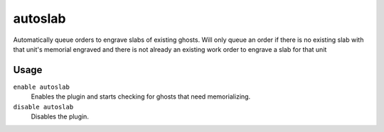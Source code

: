 autoslab
========

.. dfhack-tool::
    :summary: Automatically engrave slabs for ghostly citizens.
    :tags: fort auto workorders
    :no-command:

Automatically queue orders to engrave slabs of existing ghosts. Will only queue
an order if there is no existing slab with that unit's memorial engraved and
there is not already an existing work order to engrave a slab for that unit

Usage
-----

``enable autoslab``
    Enables the plugin and starts checking for ghosts that need memorializing.

``disable autoslab``
    Disables the plugin.
